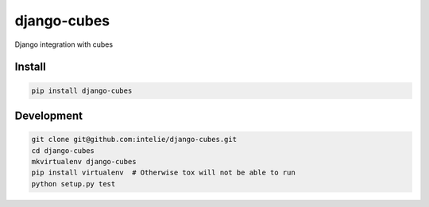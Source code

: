 django-cubes
============
Django integration with cubes


Install
-------

.. code-block:: sh

    pip install django-cubes


Development
-----------

.. code-block:: sh

    git clone git@github.com:intelie/django-cubes.git
    cd django-cubes
    mkvirtualenv django-cubes
    pip install virtualenv  # Otherwise tox will not be able to run
    python setup.py test
